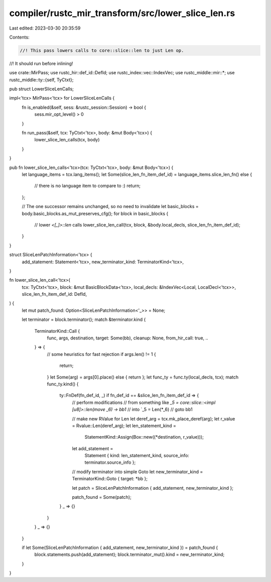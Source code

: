 compiler/rustc_mir_transform/src/lower_slice_len.rs
===================================================

Last edited: 2023-03-30 20:35:59

Contents:

.. code-block:: rs

    //! This pass lowers calls to core::slice::len to just Len op.
//! It should run before inlining!

use crate::MirPass;
use rustc_hir::def_id::DefId;
use rustc_index::vec::IndexVec;
use rustc_middle::mir::*;
use rustc_middle::ty::{self, TyCtxt};

pub struct LowerSliceLenCalls;

impl<'tcx> MirPass<'tcx> for LowerSliceLenCalls {
    fn is_enabled(&self, sess: &rustc_session::Session) -> bool {
        sess.mir_opt_level() > 0
    }

    fn run_pass(&self, tcx: TyCtxt<'tcx>, body: &mut Body<'tcx>) {
        lower_slice_len_calls(tcx, body)
    }
}

pub fn lower_slice_len_calls<'tcx>(tcx: TyCtxt<'tcx>, body: &mut Body<'tcx>) {
    let language_items = tcx.lang_items();
    let Some(slice_len_fn_item_def_id) = language_items.slice_len_fn() else {
        // there is no language item to compare to :)
        return;
    };

    // The one successor remains unchanged, so no need to invalidate
    let basic_blocks = body.basic_blocks.as_mut_preserves_cfg();
    for block in basic_blocks {
        // lower `<[_]>::len` calls
        lower_slice_len_call(tcx, block, &body.local_decls, slice_len_fn_item_def_id);
    }
}

struct SliceLenPatchInformation<'tcx> {
    add_statement: Statement<'tcx>,
    new_terminator_kind: TerminatorKind<'tcx>,
}

fn lower_slice_len_call<'tcx>(
    tcx: TyCtxt<'tcx>,
    block: &mut BasicBlockData<'tcx>,
    local_decls: &IndexVec<Local, LocalDecl<'tcx>>,
    slice_len_fn_item_def_id: DefId,
) {
    let mut patch_found: Option<SliceLenPatchInformation<'_>> = None;

    let terminator = block.terminator();
    match &terminator.kind {
        TerminatorKind::Call {
            func,
            args,
            destination,
            target: Some(bb),
            cleanup: None,
            from_hir_call: true,
            ..
        } => {
            // some heuristics for fast rejection
            if args.len() != 1 {
                return;
            }
            let Some(arg) = args[0].place() else { return };
            let func_ty = func.ty(local_decls, tcx);
            match func_ty.kind() {
                ty::FnDef(fn_def_id, _) if fn_def_id == &slice_len_fn_item_def_id => {
                    // perform modifications
                    // from something like `_5 = core::slice::<impl [u8]>::len(move _6) -> bb1`
                    // into `_5 = Len(*_6)
                    // goto bb1

                    // make new RValue for Len
                    let deref_arg = tcx.mk_place_deref(arg);
                    let r_value = Rvalue::Len(deref_arg);
                    let len_statement_kind =
                        StatementKind::Assign(Box::new((*destination, r_value)));
                    let add_statement =
                        Statement { kind: len_statement_kind, source_info: terminator.source_info };

                    // modify terminator into simple Goto
                    let new_terminator_kind = TerminatorKind::Goto { target: *bb };

                    let patch = SliceLenPatchInformation { add_statement, new_terminator_kind };

                    patch_found = Some(patch);
                }
                _ => {}
            }
        }
        _ => {}
    }

    if let Some(SliceLenPatchInformation { add_statement, new_terminator_kind }) = patch_found {
        block.statements.push(add_statement);
        block.terminator_mut().kind = new_terminator_kind;
    }
}


